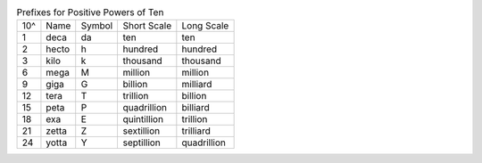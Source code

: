 .. table:: Prefixes for Positive Powers of Ten

  ===  =====  ======  ===========  ===========
  10^  Name   Symbol  Short Scale  Long Scale
  ---  -----  ------  -----------  -----------
    1  deca   da      ten          ten
    2  hecto  h       hundred      hundred
    3  kilo   k       thousand     thousand
    6  mega   M       million      million
    9  giga   G       billion      milliard
   12  tera   T       trillion     billion
   15  peta   P       quadrillion  billiard
   18  exa    E       quintillion  trillion
   21  zetta  Z       sextillion   trilliard
   24  yotta  Y       septillion   quadrillion
  ===  =====  ======  ===========  ===========

